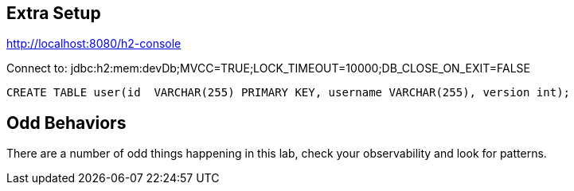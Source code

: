== Extra Setup

http://localhost:8080/h2-console

Connect to:
jdbc:h2:mem:devDb;MVCC=TRUE;LOCK_TIMEOUT=10000;DB_CLOSE_ON_EXIT=FALSE

[source,sql]
----
CREATE TABLE user(id  VARCHAR(255) PRIMARY KEY, username VARCHAR(255), version int);
----

== Odd Behaviors

There are a number of odd things happening in this lab, check your observability and look for patterns.

